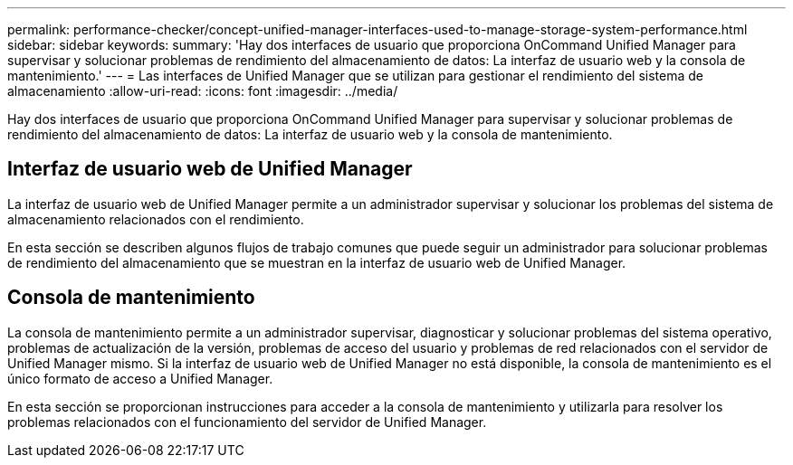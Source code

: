 ---
permalink: performance-checker/concept-unified-manager-interfaces-used-to-manage-storage-system-performance.html 
sidebar: sidebar 
keywords:  
summary: 'Hay dos interfaces de usuario que proporciona OnCommand Unified Manager para supervisar y solucionar problemas de rendimiento del almacenamiento de datos: La interfaz de usuario web y la consola de mantenimiento.' 
---
= Las interfaces de Unified Manager que se utilizan para gestionar el rendimiento del sistema de almacenamiento
:allow-uri-read: 
:icons: font
:imagesdir: ../media/


[role="lead"]
Hay dos interfaces de usuario que proporciona OnCommand Unified Manager para supervisar y solucionar problemas de rendimiento del almacenamiento de datos: La interfaz de usuario web y la consola de mantenimiento.



== Interfaz de usuario web de Unified Manager

La interfaz de usuario web de Unified Manager permite a un administrador supervisar y solucionar los problemas del sistema de almacenamiento relacionados con el rendimiento.

En esta sección se describen algunos flujos de trabajo comunes que puede seguir un administrador para solucionar problemas de rendimiento del almacenamiento que se muestran en la interfaz de usuario web de Unified Manager.



== Consola de mantenimiento

La consola de mantenimiento permite a un administrador supervisar, diagnosticar y solucionar problemas del sistema operativo, problemas de actualización de la versión, problemas de acceso del usuario y problemas de red relacionados con el servidor de Unified Manager mismo. Si la interfaz de usuario web de Unified Manager no está disponible, la consola de mantenimiento es el único formato de acceso a Unified Manager.

En esta sección se proporcionan instrucciones para acceder a la consola de mantenimiento y utilizarla para resolver los problemas relacionados con el funcionamiento del servidor de Unified Manager.
